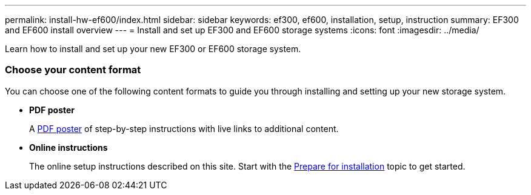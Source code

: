 ---
permalink: install-hw-ef600/index.html
sidebar: sidebar
keywords: ef300, ef600, installation, setup, instruction
summary: EF300 and EF600 install overview
---
= Install and set up EF300 and EF600 storage systems
:icons: font
:imagesdir: ../media/

[.lead]
Learn how to install and set up your new EF300 or EF600 storage system.

=== Choose your content format
You can choose one of the following content formats to guide you through installing and setting up your new storage system.

* *PDF poster*
+
A https://library.netapp.com/ecm/ecm_download_file/ECMLP2851449[PDF poster] of step-by-step instructions with live links to additional content.

* *Online instructions*
+
The online setup instructions described on this site. Start with the xref:prepare_for_install_task.adoc[Prepare for installation] topic to get started.
